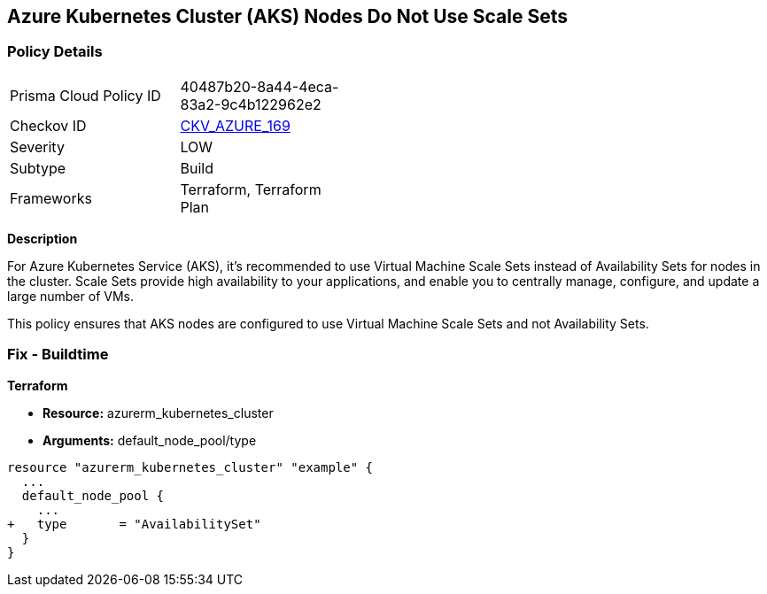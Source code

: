 == Azure Kubernetes Cluster (AKS) Nodes Do Not Use Scale Sets
// Ensure Azure Kubernetes Cluster (AKS) nodes use scale sets.

=== Policy Details

[width=45%]
[cols="1,1"]
|=== 
|Prisma Cloud Policy ID 
| 40487b20-8a44-4eca-83a2-9c4b122962e2

|Checkov ID 
| https://github.com/bridgecrewio/checkov/tree/main/checkov/terraform/checks/resource/azure/AKSPoolTypeIsScaleSet.py[CKV_AZURE_169]

|Severity
|LOW

|Subtype
|Build

|Frameworks
|Terraform, Terraform Plan

|=== 

*Description*

For Azure Kubernetes Service (AKS), it's recommended to use Virtual Machine Scale Sets instead of Availability Sets for nodes in the cluster. Scale Sets provide high availability to your applications, and enable you to centrally manage, configure, and update a large number of VMs. 

This policy ensures that AKS nodes are configured to use Virtual Machine Scale Sets and not Availability Sets.

=== Fix - Buildtime

*Terraform*

* *Resource:* azurerm_kubernetes_cluster
* *Arguments:* default_node_pool/type

[source,terraform]
----
resource "azurerm_kubernetes_cluster" "example" {
  ...
  default_node_pool {
    ...
+   type       = "AvailabilitySet"
  }
}
----
